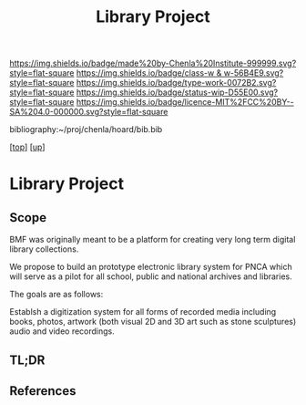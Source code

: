 #   -*- mode: org; fill-column: 60 -*-

#+TITLE: Library Project 
#+STARTUP: showall
#+TOC: headlines 4
#+PROPERTY: filename
#+LINK: pdf   pdfview:~/proj/chenla/hoard/lib/

[[https://img.shields.io/badge/made%20by-Chenla%20Institute-999999.svg?style=flat-square]] 
[[https://img.shields.io/badge/class-w & w-56B4E9.svg?style=flat-square]]
[[https://img.shields.io/badge/type-work-0072B2.svg?style=flat-square]]
[[https://img.shields.io/badge/status-wip-D55E00.svg?style=flat-square]]
[[https://img.shields.io/badge/licence-MIT%2FCC%20BY--SA%204.0-000000.svg?style=flat-square]]

bibliography:~/proj/chenla/hoard/bib.bib

[[[../../index.org][top]]] [[[../index.org][up]]]

* Library Project
  :PROPERTIES:
  :CUSTOM_ID: 
  :Name:      /home/deerpig/proj/chenla/projects/proj-library.org
  :Created:   2018-08-04T17:38@Prek Leap (11.642600N-104.919210W)
  :ID:        2b7df7e6-f2d8-4543-ac93-597bc5de24ae
  :VER:       586651164.284407893
  :GEO:       48P-491193-1287029-15
  :BXID:      proj:LAJ7-0251
  :Class:     primer
  :Type:      work
  :Status:    wip
  :Licence:   MIT/CC BY-SA 4.0
  :END:

** Scope


BMF was originally meant to be a platform for creating very long term
digital library collections.

We propose to build an prototype electronic library system for PNCA
which will serve as a pilot for all school, public and national
archives and libraries.

The goals are as follows:

Establsh a digitization system for all forms of recorded media
including books, photos, artwork (both visual 2D and 3D art such as
stone sculptures) audio and video recordings.




** TL;DR
** References



